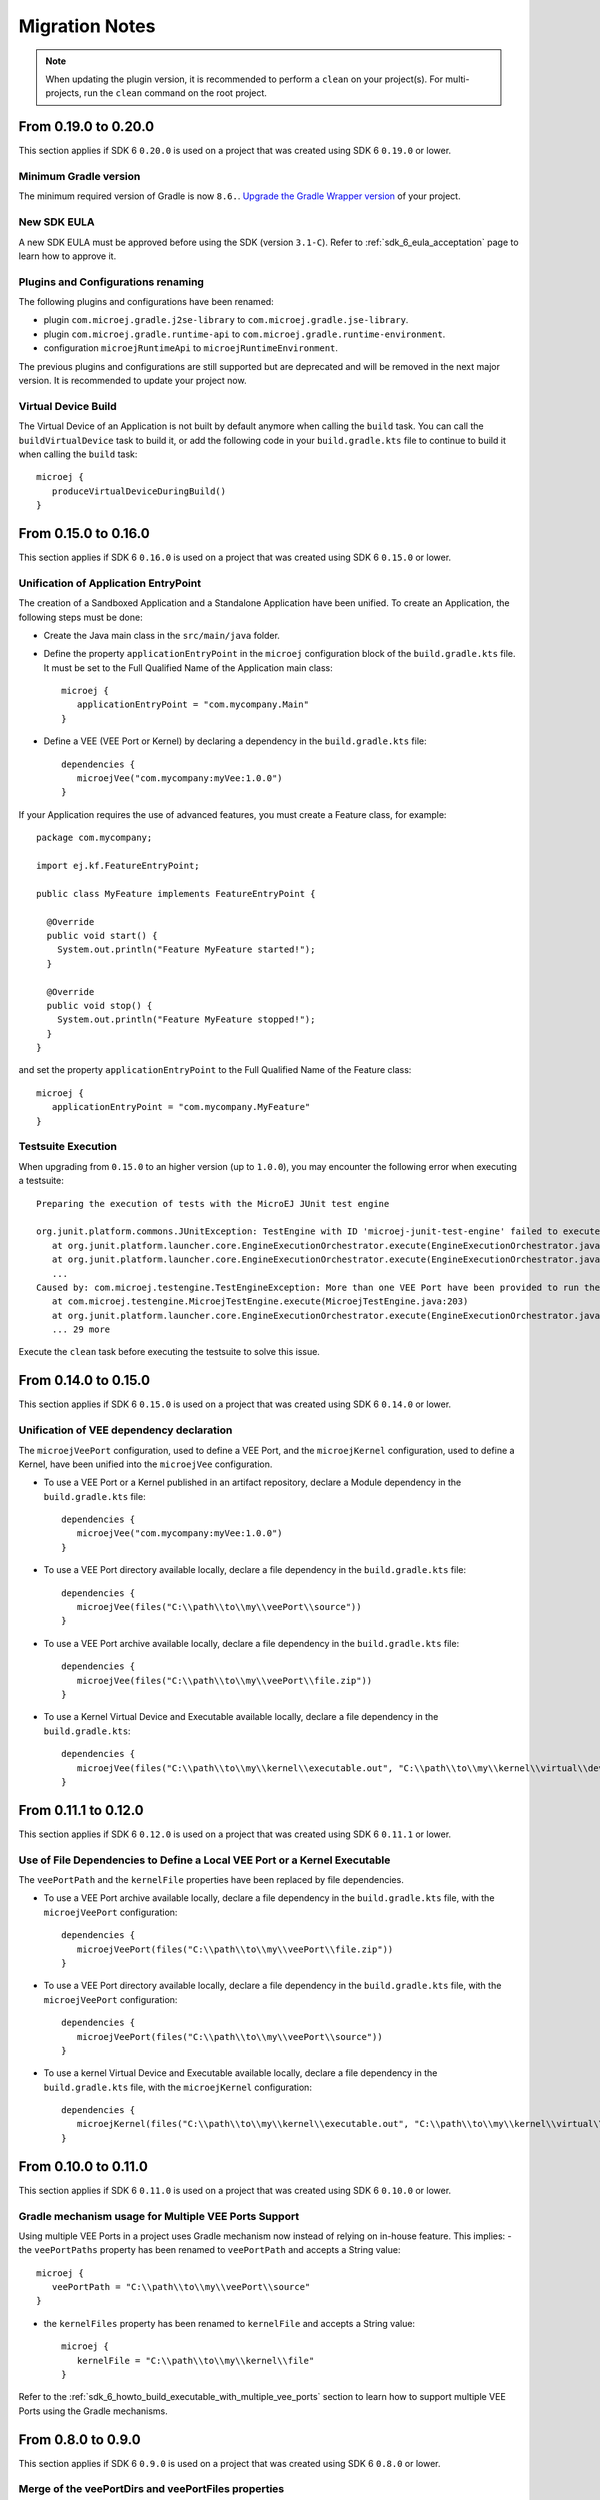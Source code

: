 .. _sdk_6_migration_notes:

Migration Notes
---------------

.. note::

   When updating the plugin version, it is recommended to perform a ``clean`` on your project(s).
   For multi-projects, run the ``clean`` command on the root project.

---------------------
From 0.19.0 to 0.20.0
---------------------

This section applies if SDK 6 ``0.20.0`` is used on a project that was created using SDK 6 ``0.19.0`` 
or lower.

Minimum Gradle version
~~~~~~~~~~~~~~~~~~~~~~

The minimum required version of Gradle is now ``8.6.``.
`Upgrade the Gradle Wrapper version <https://docs.gradle.org/current/userguide/gradle_wrapper.html#sec:upgrading_wrapper>`__ of your project.

New SDK EULA
~~~~~~~~~~~~

A new SDK EULA must be approved before using the SDK (version ``3.1-C``).
Refer to :ref:`sdk_6_eula_acceptation` page to learn how to approve it.

Plugins and Configurations renaming
~~~~~~~~~~~~~~~~~~~~~~~~~~~~~~~~~~~

The following plugins and configurations have been renamed:

- plugin ``com.microej.gradle.j2se-library`` to ``com.microej.gradle.jse-library``.
- plugin ``com.microej.gradle.runtime-api`` to ``com.microej.gradle.runtime-environment``.
- configuration ``microejRuntimeApi`` to ``microejRuntimeEnvironment``.

The previous plugins and configurations are still supported but are deprecated and will be removed in the next major version.
It is recommended to update your project now.

Virtual Device Build
~~~~~~~~~~~~~~~~~~~~

The Virtual Device of an Application is not built by default anymore when calling the ``build`` task.
You can call the ``buildVirtualDevice`` task to build it, 
or add the following code in your ``build.gradle.kts`` file to continue to build it when calling the ``build`` task::

   microej {
      produceVirtualDeviceDuringBuild()
   }

---------------------
From 0.15.0 to 0.16.0
---------------------

This section applies if SDK 6 ``0.16.0`` is used on a project that was created using SDK 6 ``0.15.0`` 
or lower.

Unification of Application EntryPoint
~~~~~~~~~~~~~~~~~~~~~~~~~~~~~~~~~~~~~

The creation of a Sandboxed Application and a Standalone Application have been unified.
To create an Application, the following steps must be done:

- Create the Java main class in the ``src/main/java`` folder.
- Define the property ``applicationEntryPoint`` in the ``microej`` configuration block of the ``build.gradle.kts`` file.
  It must be set to the Full Qualified Name of the Application main class::

   microej {
      applicationEntryPoint = "com.mycompany.Main"
   }   

- Define a VEE (VEE Port or Kernel) by declaring a dependency in the ``build.gradle.kts`` file::

   dependencies {
      microejVee("com.mycompany:myVee:1.0.0")
   }

If your Application requires the use of advanced features, you must create a Feature class, for example::
            
    package com.mycompany;
      
    import ej.kf.FeatureEntryPoint;
      
    public class MyFeature implements FeatureEntryPoint {
    
      @Override
      public void start() {
        System.out.println("Feature MyFeature started!");
      }
    
      @Override
      public void stop() {
        System.out.println("Feature MyFeature stopped!");
      }
    }

and set the property ``applicationEntryPoint`` to the Full Qualified Name of the Feature class::

   microej {
      applicationEntryPoint = "com.mycompany.MyFeature"
   }   

Testsuite Execution
~~~~~~~~~~~~~~~~~~~

When upgrading from ``0.15.0`` to an higher version (up to ``1.0.0``), you may encounter the following error when executing a testsuite::

   Preparing the execution of tests with the MicroEJ JUnit test engine

   org.junit.platform.commons.JUnitException: TestEngine with ID 'microej-junit-test-engine' failed to execute tests
      at org.junit.platform.launcher.core.EngineExecutionOrchestrator.execute(EngineExecutionOrchestrator.java:113)
      at org.junit.platform.launcher.core.EngineExecutionOrchestrator.execute(EngineExecutionOrchestrator.java:88)
      ...
   Caused by: com.microej.testengine.TestEngineException: More than one VEE Port have been provided to run the testsuite
      at com.microej.testengine.MicroejTestEngine.execute(MicroejTestEngine.java:203)
      at org.junit.platform.launcher.core.EngineExecutionOrchestrator.execute(EngineExecutionOrchestrator.java:107)
      ... 29 more

Execute the ``clean`` task before executing the testsuite to solve this issue.

---------------------
From 0.14.0 to 0.15.0
---------------------

This section applies if SDK 6 ``0.15.0`` is used on a project that was created using SDK 6 ``0.14.0`` 
or lower.

Unification of VEE dependency declaration
~~~~~~~~~~~~~~~~~~~~~~~~~~~~~~~~~~~~~~~~~

The ``microejVeePort`` configuration, used to define a VEE Port, and the ``microejKernel`` configuration, used to define a Kernel,
have been unified into the ``microejVee`` configuration.

- To use a VEE Port or a Kernel published in an artifact repository, declare a Module dependency in the ``build.gradle.kts`` file::

   dependencies {
      microejVee("com.mycompany:myVee:1.0.0")
   }

- To use a VEE Port directory available locally, declare a file dependency in the ``build.gradle.kts`` file::

   dependencies {
      microejVee(files("C:\\path\\to\\my\\veePort\\source"))
   }

- To use a VEE Port archive available locally, declare a file dependency in the ``build.gradle.kts`` file::

   dependencies {
      microejVee(files("C:\\path\\to\\my\\veePort\\file.zip"))
   }

- To use a Kernel Virtual Device and Executable available locally, declare a file dependency in the ``build.gradle.kts``::

   dependencies {
      microejVee(files("C:\\path\\to\\my\\kernel\\executable.out", "C:\\path\\to\\my\\kernel\\virtual\\device"))
   }

---------------------
From 0.11.1 to 0.12.0
---------------------

This section applies if SDK 6 ``0.12.0`` is used on a project that was created using SDK 6 ``0.11.1`` 
or lower.

Use of File Dependencies to Define a Local VEE Port or a Kernel Executable
~~~~~~~~~~~~~~~~~~~~~~~~~~~~~~~~~~~~~~~~~~~~~~~~~~~~~~~~~~~~~~~~~~~~~~~~~~

The ``veePortPath`` and the ``kernelFile`` properties have been replaced by file dependencies.

- To use a VEE Port archive available locally, declare a file dependency in the ``build.gradle.kts`` file, with the ``microejVeePort`` configuration::

   dependencies {
      microejVeePort(files("C:\\path\\to\\my\\veePort\\file.zip"))
   }

- To use a VEE Port directory available locally, declare a file dependency in the ``build.gradle.kts`` file, with the ``microejVeePort`` configuration::

   dependencies {
      microejVeePort(files("C:\\path\\to\\my\\veePort\\source"))
   }

- To use a kernel Virtual Device and Executable available locally, declare a file dependency in the ``build.gradle.kts`` file, with the ``microejKernel`` configuration::

   dependencies {
      microejKernel(files("C:\\path\\to\\my\\kernel\\executable.out", "C:\\path\\to\\my\\kernel\\virtual\\device"))
   }

---------------------
From 0.10.0 to 0.11.0
---------------------

This section applies if SDK 6 ``0.11.0`` is used on a project that was created using SDK 6 ``0.10.0`` 
or lower.

Gradle mechanism usage for Multiple VEE Ports Support
~~~~~~~~~~~~~~~~~~~~~~~~~~~~~~~~~~~~~~~~~~~~~~~~~~~~~

Using multiple VEE Ports in a project uses Gradle mechanism now instead of relying on in-house feature.
This implies:
- the ``veePortPaths`` property has been renamed to ``veePortPath`` and accepts a String value::

   microej {
      veePortPath = "C:\\path\\to\\my\\veePort\\source"
   }

- the ``kernelFiles`` property has been renamed to ``kernelFile`` and accepts a String value::

   microej {
      kernelFile = "C:\\path\\to\\my\\kernel\\file"
   }

Refer to the :ref:`sdk_6_howto_build_executable_with_multiple_vee_ports` section to learn how to support multiple VEE Ports using the Gradle mechanisms.

-------------------
From 0.8.0 to 0.9.0
-------------------

This section applies if SDK 6 ``0.9.0`` is used on a project that was created using SDK 6 ``0.8.0`` 
or lower.

Merge of the veePortDirs and veePortFiles properties
~~~~~~~~~~~~~~~~~~~~~~~~~~~~~~~~~~~~~~~~~~~~~~~~~~~~

The build properties ``veePortDirs`` and ``veePortFiles`` have been merged into a single property ``veePortPaths``.
To define a local VEE Port, set the build property ``veePortPaths`` in the ``microej`` configuration block 
to the path of the VEE Port file (``.zip`` or ``.vde``) or to the source folder of the VEE Port::

   microej {
     veePortPaths = listOf("C:\\path\\to\\my\\veePort\\source")
   }

The ``veePortPaths`` property is defined as a list in order to provide multiple VEE Port files or source folders if it is needed::

   microej {
     veePortPaths = listOf("C:\\path\\to\\my\\veePort1\\source", "C:\\path\\to\\my\\veePort2\\file.zip")
   }

..
   | Copyright 2008-2025, MicroEJ Corp. Content in this space is free 
   for read and redistribute. Except if otherwise stated, modification 
   is subject to MicroEJ Corp prior approval.
   | MicroEJ is a trademark of MicroEJ Corp. All other trademarks and 
   copyrights are the property of their respective owners.
